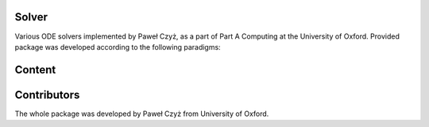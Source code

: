 Solver
=======

Various ODE solvers implemented by Paweł Czyż, as a part of Part A Computing at the University of Oxford. Provided package was developed according to the following paradigms:


Content
=======


Contributors
============
The whole package was developed by Paweł Czyż from University of Oxford.
